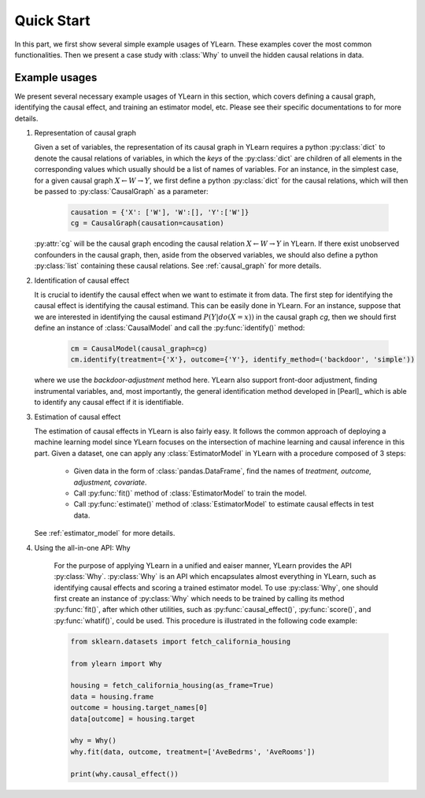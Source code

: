 ***********
Quick Start
***********

In this part, we first show several simple example usages of YLearn. These examples cover the most common functionalities. Then we present a case study with :class:`Why` to unveil the hidden
causal relations in data.

Example usages
==============

We present several necessary example usages of YLearn in this section, which covers defining a causal graph, identifying the causal effect, and training an estimator model, etc.  Please see their specific documentations to for more details.

1. Representation of causal graph
   
   Given a set of variables, the representation of its causal graph in YLearn requires a python :py:class:`dict` to denote the causal relations of variables, in which the *keys* of the :py:class:`dict` are children of all elements in the
   corresponding values which usually should be a list of names of variables. For an instance, in the simplest case, for a given causal graph :math:`X \leftarrow W \rightarrow Y`, we first define a python :py:class:`dict` for the causal relations,
   which will then be passed to :py:class:`CausalGraph` as a parameter:

    .. code-block:: python

        causation = {'X': ['W'], 'W':[], 'Y':['W']}
        cg = CausalGraph(causation=causation)

   :py:attr:`cg` will be the causal graph encoding the causal relation :math:`X \leftarrow W \rightarrow Y` in YLearn. If there exist unobserved confounders in the causal graph, then, aside from the observed variables, we should also define a python 
   :py:class:`list` containing these causal relations. See :ref:`causal_graph` for more details.

2. Identification of causal effect

   It is crucial to identify the causal effect when we want to estimate it from data. The first step for identifying the causal effect is identifying the causal estimand. This can be easily done in YLearn. For an instance, suppose that we are interested in identifying the causal estimand :math:`P(Y|do(X=x))` in the causal graph `cg`, then we should
   first define an instance of :class:`CausalModel` and call the :py:func:`identify()` method:

    .. code-block:: python

        cm = CausalModel(causal_graph=cg)
        cm.identify(treatment={'X'}, outcome={'Y'}, identify_method=('backdoor', 'simple'))

   where we use the *backdoor-adjustment* method here. YLearn also support front-door adjustment, finding instrumental variables, and, most importantly, the general identification method developed in [Pearl]_ which is able to identify any causal effect if it is identifiable.

3. Estimation of causal effect

   The estimation of causal effects in YLearn is also fairly easy. It follows the common approach of deploying a machine learning model since YLearn focuses on the intersection of machine learning and causal inference in this part. Given a dataset, one can apply any 
   :class:`EstimatorModel` in YLearn with a procedure composed of 3 steps:
   
    * Given data in the form of :class:`pandas.DataFrame`, find the names of `treatment, outcome, adjustment, covariate`.
    * Call :py:func:`fit()` method of :class:`EstimatorModel` to train the model.
    * Call :py:func:`estimate()` method of :class:`EstimatorModel` to estimate causal effects in test data.

   See :ref:`estimator_model` for more details.

4. Using the all-in-one API: Why

    For the purpose of applying YLearn in a unified and eaiser manner, YLearn provides the API :py:class:`Why`. :py:class:`Why` is an API which encapsulates almost everything in YLearn, such as identifying causal effects and scoring a trained estimator model. 
    To use :py:class:`Why`, one should first create an instance of :py:class:`Why` which needs to be trained by calling its method :py:func:`fit()`, after which other utilities, such as :py:func:`causal_effect()`, :py:func:`score()`, and :py:func:`whatif()`, 
    could be used. This procedure is illustrated in the following code example:

    .. code-block:: python

        from sklearn.datasets import fetch_california_housing

        from ylearn import Why

        housing = fetch_california_housing(as_frame=True)
        data = housing.frame
        outcome = housing.target_names[0]
        data[outcome] = housing.target

        why = Why()
        why.fit(data, outcome, treatment=['AveBedrms', 'AveRooms'])

        print(why.causal_effect())

